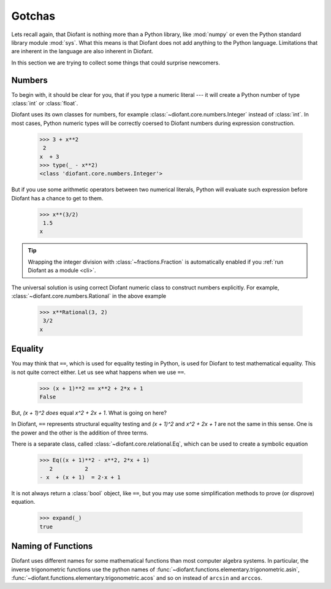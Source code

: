 =========
 Gotchas
=========

..
    >>> init_printing(pretty_print=True, use_unicode=True)

Lets recall again, that Diofant is nothing more than a Python library,
like :mod:`numpy` or even the Python standard library module
:mod:`sys`.  What this means is that Diofant does not add anything to
the Python language.  Limitations that are inherent in the language
are also inherent in Diofant.

In this section we are trying to collect some things that could
surprise newcomers.

Numbers
=======

To begin with, it should be clear for you, that if you type a numeric
literal --- it will create a Python number of type :class:`int` or
:class:`float`.

Diofant uses its own classes for numbers, for example
:class:`~diofant.core.numbers.Integer` instead of :class:`int`.  In
most cases, Python numeric types will be correctly coersed to Diofant
numbers during expression construction.

    >>> 3 + x**2
     2
    x  + 3
    >>> type(_ - x**2)
    <class 'diofant.core.numbers.Integer'>

But if you use some arithmetic operators between two numerical
literals, Python will evaluate such expression before Diofant has a
chance to get to them.

    >>> x**(3/2)
     1.5
    x

.. tip::

   Wrapping the integer division with :class:`~fractions.Fraction`
   is automatically enabled if you :ref:`run Diofant as a module <cli>`.

The universal solution is using correct Diofant numeric class to
construct numbers explicitly.  For example,
:class:`~diofant.core.numbers.Rational` in the above example

    >>> x**Rational(3, 2)
     3/2
    x

Equality
========

You may think that ``==``, which is used for equality testing in
Python, is used for Diofant to test mathematical equality.  This is
not quite correct either.  Let us see what happens when we use ``==``.

    >>> (x + 1)**2 == x**2 + 2*x + 1
    False

But, `(x + 1)^2` *does* equal `x^2 + 2x + 1`. What is going on here?

In Diofant, ``==`` represents structural equality testing and `(x +
1)^2` and `x^2 + 2x + 1` are not the same in this sense.  One is the
power and the other is the addition of three terms.

There is a separate class, called
:class:`~diofant.core.relational.Eq`, which can be used to create a
symbolic equation

    >>> Eq((x + 1)**2 - x**2, 2*x + 1)
       2          2
    - x  + (x + 1)  = 2⋅x + 1

It is not always return a :class:`bool` object, like ``==``, but you
may use some simplification methods to prove (or disprove) equation.

    >>> expand(_)
    true

Naming of Functions
===================

Diofant uses different names for some mathematical functions than most
computer algebra systems.  In particular, the inverse trigonometric
functions use the python names of
:func:`~diofant.functions.elementary.trigonometric.asin`,
:func:`~diofant.functions.elementary.trigonometric.acos` and so on
instead of ``arcsin`` and ``arccos``.
